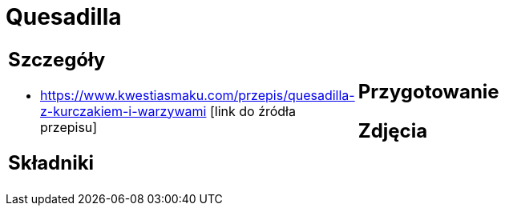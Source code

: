 = Quesadilla

[cols=".<a,.<a"]
[frame=none]
[grid=none]
|===
|
== Szczegóły
* https://www.kwestiasmaku.com/przepis/quesadilla-z-kurczakiem-i-warzywami [link do źródła przepisu]

== Składniki

|
== Przygotowanie

== Zdjęcia
|===
